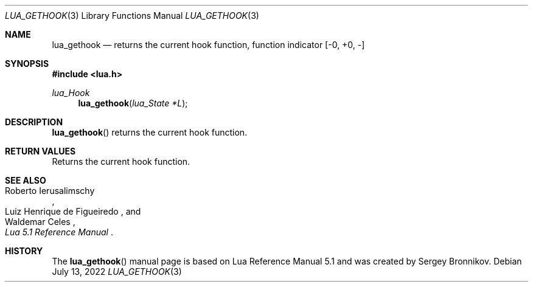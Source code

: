 .Dd $Mdocdate: July 13 2022 $
.Dt LUA_GETHOOK 3
.Os
.Sh NAME
.Nm lua_gethook
.Nd returns the current hook function, function indicator
.Bq -0, +0, -
.Sh SYNOPSIS
.In lua.h
.Ft lua_Hook
.Fn lua_gethook "lua_State *L"
.Sh DESCRIPTION
.Fn lua_gethook
returns the current hook function.
.Sh RETURN VALUES
Returns the current hook function.
.Sh SEE ALSO
.Rs
.%A Roberto Ierusalimschy
.%A Luiz Henrique de Figueiredo
.%A Waldemar Celes
.%T Lua 5.1 Reference Manual
.Re
.Sh HISTORY
The
.Fn lua_gethook
manual page is based on Lua Reference Manual 5.1 and was created by Sergey Bronnikov.
